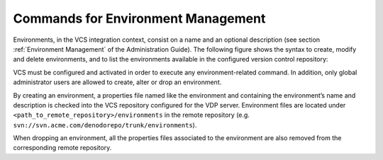 ===================================
Commands for Environment Management
===================================

Environments, in the VCS integration context, consist on a name and an
optional description (see section :ref:`Environment Management` of the
Administration Guide). The following figure shows the syntax to create,
modify and delete environments, and to list the environments available
in the configured version control repository:



.. code-block:: bnf
   :caption: Syntax to create, modify, delete and list the available environments
   :name: Syntax to create, modify, delete and list the available environments

   CREATE ENVIRONMENT <name:identifier> [ <description:literal> ]

   ALTER ENVIRONMENT <name:identifier> <description:literal>

   DROP ENVIRONMENT <name:identifier>

   LIST ENVIRONMENTS


VCS must be configured and activated in order to execute any
environment-related command. In addition, only global administrator
users are allowed to create, alter or drop an environment.

By creating an environment, a properties file named like the
environment and containing the environment’s name and description is
checked into the VCS repository configured for the VDP server.
Environment files are located under
``<path_to_remote_repository>/environments`` in the remote repository
(e.g. ``svn://svn.acme.com/denodorepo/trunk/environments``).

When dropping an environment, all the properties files associated to
the environment are also removed from the corresponding remote
repository.

